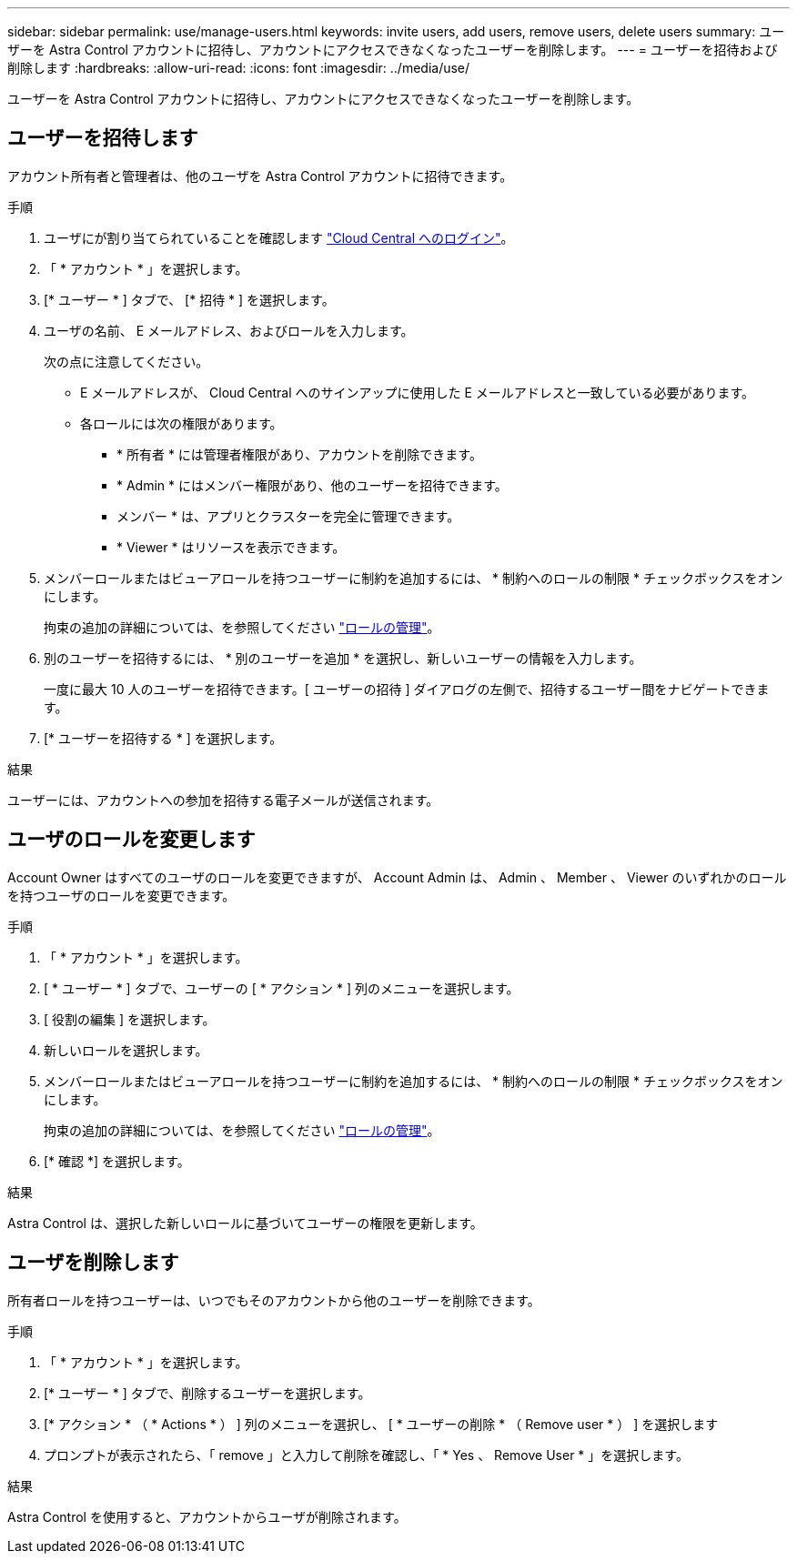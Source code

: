 ---
sidebar: sidebar 
permalink: use/manage-users.html 
keywords: invite users, add users, remove users, delete users 
summary: ユーザーを Astra Control アカウントに招待し、アカウントにアクセスできなくなったユーザーを削除します。 
---
= ユーザーを招待および削除します
:hardbreaks:
:allow-uri-read: 
:icons: font
:imagesdir: ../media/use/


[role="lead"]
ユーザーを Astra Control アカウントに招待し、アカウントにアクセスできなくなったユーザーを削除します。



== ユーザーを招待します

アカウント所有者と管理者は、他のユーザを Astra Control アカウントに招待できます。

.手順
. ユーザにが割り当てられていることを確認します link:../get-started/register.html["Cloud Central へのログイン"]。
. 「 * アカウント * 」を選択します。
. [* ユーザー * ] タブで、 [* 招待 * ] を選択します。
. ユーザの名前、 E メールアドレス、およびロールを入力します。
+
次の点に注意してください。

+
** E メールアドレスが、 Cloud Central へのサインアップに使用した E メールアドレスと一致している必要があります。
** 各ロールには次の権限があります。
+
*** * 所有者 * には管理者権限があり、アカウントを削除できます。
*** * Admin * にはメンバー権限があり、他のユーザーを招待できます。
*** メンバー * は、アプリとクラスターを完全に管理できます。
*** * Viewer * はリソースを表示できます。




. メンバーロールまたはビューアロールを持つユーザーに制約を追加するには、 * 制約へのロールの制限 * チェックボックスをオンにします。
+
拘束の追加の詳細については、を参照してください link:manage-roles.html["ロールの管理"]。

. 別のユーザーを招待するには、 * 別のユーザーを追加 * を選択し、新しいユーザーの情報を入力します。
+
一度に最大 10 人のユーザーを招待できます。[ ユーザーの招待 ] ダイアログの左側で、招待するユーザー間をナビゲートできます。

. [* ユーザーを招待する * ] を選択します。


.結果
ユーザーには、アカウントへの参加を招待する電子メールが送信されます。



== ユーザのロールを変更します

Account Owner はすべてのユーザのロールを変更できますが、 Account Admin は、 Admin 、 Member 、 Viewer のいずれかのロールを持つユーザのロールを変更できます。

.手順
. 「 * アカウント * 」を選択します。
. [ * ユーザー * ] タブで、ユーザーの [ * アクション * ] 列のメニューを選択します。
. [ 役割の編集 ] を選択します。
. 新しいロールを選択します。
. メンバーロールまたはビューアロールを持つユーザーに制約を追加するには、 * 制約へのロールの制限 * チェックボックスをオンにします。
+
拘束の追加の詳細については、を参照してください link:manage-roles.html["ロールの管理"]。

. [* 確認 *] を選択します。


.結果
Astra Control は、選択した新しいロールに基づいてユーザーの権限を更新します。



== ユーザを削除します

所有者ロールを持つユーザーは、いつでもそのアカウントから他のユーザーを削除できます。

.手順
. 「 * アカウント * 」を選択します。
. [* ユーザー * ] タブで、削除するユーザーを選択します。
. [* アクション * （ * Actions * ） ] 列のメニューを選択し、 [ * ユーザーの削除 * （ Remove user * ） ] を選択します
. プロンプトが表示されたら、「 remove 」と入力して削除を確認し、「 * Yes 、 Remove User * 」を選択します。


.結果
Astra Control を使用すると、アカウントからユーザが削除されます。

